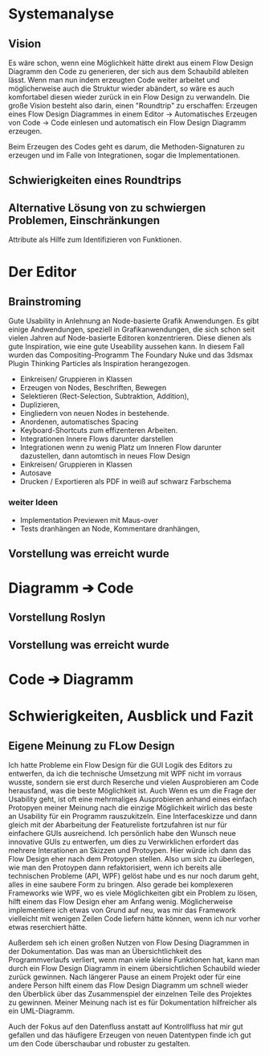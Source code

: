 * Systemanalyse

** Vision
Es wäre schon, wenn eine Möglichkeit hätte direkt aus einem Flow Design Diagramm den Code zu generieren, der sich aus dem Schaubild ableiten lässt.
Wenn man nun indem erzeugten Code weiter arbeitet und möglicherweise auch die Struktur wieder abändert, so wäre es auch komfortabel diesen wieder zurück in ein Flow Design zu 
verwandeln.
Die große Vision besteht also darin, einen "Roundtrip" zu erschaffen:
Erzeugen eines Flow Design Diagrammes in einem Editor -> Automatisches Erzeugen von Code -> Code einlesen und automatisch ein Flow Design Diagramm erzeugen.

Beim Erzeugen des Codes geht es darum, die Methoden-Signaturen zu erzeugen und im Falle von Integrationen, sogar die Implementationen.

** Schwierigkeiten eines Roundtrips


**  Alternative Lösung von zu schwiergen Problemen, Einschränkungen
   Attribute als Hilfe zum Identifizieren von Funktionen.

* Der Editor
** Brainstroming
    Gute Usability in Anlehnung an Node-basierte Grafik Anwendungen.
    Es gibt einige Andwendungen, speziell in Grafikanwendungen, die sich schon seit vielen Jahren auf Node-basierte Editoren konzentrieren.
    Diese dienen als gute Inspiration, wie eine gute Useability aussehen kann.
    In diesem Fall wurden das Compositing-Programm The Foundary Nuke und das 3dsmax Plugin Thinking Particles als Inspiration herangezogen.

   - Einkreisen/ Gruppieren in Klassen
   - Erzeugen von Nodes, Beschriften, Bewegen
   - Selektieren (Rect-Selection, Subtraktion, Addition),
   - Duplizieren, 
   - Eingliedern von neuen Nodes in bestehende.
   - Anordenen, automatisches Spacing
   - Keyboard-Shortcuts zum effizenteren Arbeiten.
   - Integrationen Innere Flows darunter darstellen
   - Integrationen wenn zu wenig Platz um Inneren Flow darunter dazustellen, dann automtisch in neues Flow Design
   - Einkreisen/ Gruppieren in Klassen
   - Autosave
   - Drucken / Exportieren als PDF in weiß auf schwarz Farbschema
   
*** weiter Ideen
   - Implementation Previewen mit Maus-over
   - Tests dranhängen an Node, Kommentare dranhängen,
** Vorstellung was erreicht wurde
* Diagramm ➔ Code
** Vorstellung Roslyn
** Vorstellung was erreicht wurde
* Code ➔ Diagramm
* Schwierigkeiten, Ausblick und Fazit
** Eigene Meinung zu FLow Design
Ich hatte Probleme ein Flow Design für die GUI Logik des Editors zu entwerfen, da
ich die technische Umsetzung mit WPF nicht im vorraus wusste, sondern sie erst
durch Reserche und vielen Ausprobieren am Code herausfand, was die beste Möglichkeit ist.
Auch Wenn es um die Frage der Usability geht, ist oft eine mehrmaliges
Ausprobieren anhand eines einfach Protopyen meiner Meinung nach die einzige
Möglichkeit wirlich das beste an Usability für ein Programm rauszukitzeln.
Eine Interfaceskizze und dann gleich mit der Abarbeitung der Featureliste
fortzufahren ist nur für einfachere GUIs ausreichend. 
Ich persönlich habe den Wunsch neue innovative GUIs zu entwerfen, um dies zu
Verwirklichen erfordert das mehrere Interationen an Skizzen und Protoypen.
Hier würde ich dann das Flow Design eher nach dem Protoypen stellen.
Also um sich zu überlegen, wie man den Protoypen dann refaktorisiert, wenn ich
bereits alle technischen Probleme (API, WPF) gelöst habe und es nur noch darum
geht, alles in eine saubere Form zu bringen.
Also gerade bei komplexeren Frameworks wie WPF, wo es viele Möglichkeiten gibt
ein Problem zu lösen, hilft einem das Flow Design eher am Anfang wenig.
Möglicherweise implementiere ich etwas von Grund auf neu, was mir das Framework
vielleicht mit wenigen Zeilen Code liefern hätte können, wenn ich nur vorher
etwas reserchiert hätte. 

Außerdem seh ich einen großen Nutzen von Flow Desing Diagrammen in der
Dokumentation. Das was man an Übersichtlichkeit des Programmverlaufs verliert, wenn man viele kleine
Funktionen hat, kann man durch ein Flow Design Diagramm in einem übersichtlichen
Schaubild wieder zurück gewinnen. Nach längerer Pause an einem Projekt oder für
eine andere Person hilft einem das Flow Design Diagramm um schnell wieder den
Überblick über das Zusammenspiel der einzelnen Teile des Projektes zu gewinnen.
Meiner Meinung nach ist es für Dokumentation hilfreicher als ein UML-Diagramm.

Auch der Fokus auf den Datenfluss anstatt auf Kontrollfluss hat mir gut gefallen
und das häufigere Erzeugen von neuen Datentypen finde ich gut um den Code
überschaubar und robuster zu gestalten.

  

  


